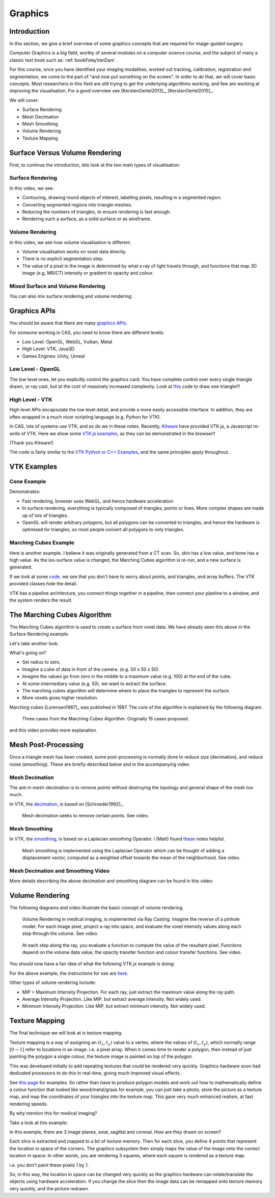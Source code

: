 .. _Graphics:

Graphics
========

Introduction
------------

In this section, we give a brief overview of some graphics concepts that
are required for image-guided surgery.

Computer Graphics is a big field, worthy of several modules on a computer science course,
and the subject of many a classic text book such as: :ref:`bookFoleyVanDam`.

For this course, once you have identified your imaging modalities,
worked out tracking, calibration, registration and segmentation,
we come to the part of "and now put something on the screen".
In order to do that, we will cover basic concepts. Most researchers in
this field are still trying to get the underlying algorithms working,
and few are working at improving the visualisation. For a good overview
see [KerstenOertel2013]_, [KerstenOertel2015]_.

We will cover:

* Surface Rendering
* Mesh Decimation
* Mesh Smoothing
* Volume Rendering
* Texture Mapping


Surface Versus Volume Rendering
-------------------------------

First, to continue the introduction, lets look at the two main types of visualisation:


Surface Rendering
^^^^^^^^^^^^^^^^^

In this video, we see:

* Contouring, drawing round objects of interest, labelling pixels, resulting in a segmented region.
* Converting segmented regions into triangle meshes.
* Reducing the numbers of triangles, to ensure rendering is fast enough.
* Rendering such a surface, as a solid surface or as wireframe.

.. raw:: html

    <iframe width="560" height="315" src="https://www.youtube.com/embed/Ai8oLmPrm10" frameborder="0" allow="accelerometer; autoplay; encrypted-media; gyroscope; picture-in-picture" allowfullscreen></iframe>


Volume Rendering
^^^^^^^^^^^^^^^^

In this video, we see how volume visualisation is different.

* Volume visualisation works on voxel data directly.
* There is no explicit segmentation step.
* The value of a pixel in the image is determined by what a ray of light travels through, and functions that map 3D image (e.g. MR/CT) intensity or gradient to opacity and colour.

.. raw:: html

    <iframe width="560" height="315" src="https://www.youtube.com/embed/7DzXGSoCcpU" frameborder="0" allow="accelerometer; autoplay; encrypted-media; gyroscope; picture-in-picture" allowfullscreen></iframe>


Mixed Surface and Volume Rendering
^^^^^^^^^^^^^^^^^^^^^^^^^^^^^^^^^^

You can also mix surface rendering and volume rendering:

.. raw:: html

    <iframe width="560" height="315" src="https://www.youtube.com/embed/m_HJWgqj0yE" frameborder="0" allow="accelerometer; autoplay; encrypted-media; gyroscope; picture-in-picture" allowfullscreen></iframe>


Graphics APIs
-------------

You should be aware that there are many `graphics APIs <https://en.wikipedia.org/wiki/List_of_3D_graphics_libraries>`_.

For someone working in CAS, you need to know there are different levels:

* Low Level: OpenGL, WebGL, Vulkan, Metal
* High Level: VTK, Java3D
* Games Engines: Unity, Unreal


Low Level - OpenGL
^^^^^^^^^^^^^^^^^^

The low level ones, let you explicitly control the graphics card. You
have complete control over every single triangle drawn, or ray cast, but
at the cost of massively increased complexity. Look at `this <https://github.com/MattClarkson/CMakeCatchTemplate/blob/master/Code/GuiApps/QOpenGLDemo/mpOpenGLWidget.cpp>`_ code to draw one triangle!!!


High Level - VTK
^^^^^^^^^^^^^^^^

High level APIs encapsulate the low level detail, and provide a
more easily accessible interface. In addition, they are often wrapped
in a much nicer scripting language (e.g. Python for VTK).

In CAS, lots of systems use VTK, and so do we in these notes.
Recently, `Kitware <https://www.kitware.com/>`_ have provided VTK.js, a Javascript re-write of VTK.
Here we show some `VTK.js examples <https://kitware.github.io/vtk-js/examples/>`_, as they can be demonstrated in the browser!!

(Thank you Kitware!)

The code is fairly similar to the `VTK Python or C++ Examples <https://lorensen.github.io/VTKExamples/site/>`_, and the same principles apply throughout.


VTK Examples
------------

Cone Example
^^^^^^^^^^^^

Demonstrates:

* Fast rendering, browser uses WebGL, and hence hardware acceleration
* In surface rendering, everything is typically composed of triangles, points or lines. More complex shapes are made up of lots of triangles.
* OpenGL will render arbitrary polygons, but all polygons can be converted to triangles, and hence the hardware is optimised for triangles, so most people convert all polygons to only triangles.

.. raw:: html

    <div style="position: relative; padding-bottom: 56.25%; height: 0; overflow: hidden; max-width: 100%; height: auto;">
        <iframe src="https://kitware.github.io/vtk-js/examples/Cone/index.html" frameborder="0" allowfullscreen style="position: absolute; top: 0; left: 0; width: 100%; height: 100%;"></iframe>
    </div>


Marching Cubes Example
^^^^^^^^^^^^^^^^^^^^^^

Here is another example. I believe it was originally generated from a CT scan. So, skin has a low value, and bone has a high value.
As the iso-surface value is changed, the Marching Cubes algorithm is re-run, and a new surface is generated.

.. raw:: html

    <div style="position: relative; padding-bottom: 56.25%; height: 0; overflow: hidden; max-width: 100%; height: auto;">
        <iframe src="https://kitware.github.io/vtk-js/examples/VolumeContour/index.html" frameborder="0" allowfullscreen style="position: absolute; top: 0; left: 0; width: 100%; height: 100%;"></iframe>
    </div>


If we look at some `code, <https://kitware.github.io/vtk-js/examples/VolumeContour.html#Source>`_
we see that you don't have to worry about points, and triangles, and array buffers. The VTK provided classes hide the detail.

VTK has a pipeline architecture, you connect things together in a pipeline, then connect your pipeline to a window,
and the system renders the result.


The Marching Cubes Algorithm
----------------------------

The Marching Cubes algorithm is used to create a surface from voxel data.
We have already seen this above in the Surface Rendering example.

Let's take another look.

.. raw:: html

    <div style="position: relative; padding-bottom: 56.25%; height: 0; overflow: hidden; max-width: 100%; height: auto;">
        <iframe src="https://kitware.github.io/vtk-js/examples/ImageMarchingCubes/index.html" frameborder="0" allowfullscreen style="position: absolute; top: 0; left: 0; width: 100%; height: 100%;"></iframe>
    </div>

What's going on?

* Set radius to zero.
* Imagine a cube of data in front of the camera. (e.g. 50 x 50 x 50)
* Imagine the values go from zero in the middle to a maximum value (e.g. 100) at the end of the cube.
* At some intermediary value (e.g. 50), we want to extract the surface.
* The marching cubes algorithm will determine where to place the triangles to represent the surface.
* More voxels gives higher resolution.

Marching cubes [Lorensen1987]_ was published in 1987. The core of the algorithm is explained by the following diagram.

.. figure:: MarchingCubesIllustration.png
  :alt: 3 Cases from The Marching Cubes Algorithm
  :width: 600

  Three cases from the Marching Cubes Algorithm. Originally 15 cases proposed.


and this video provides more explanation.

.. raw:: html

    <iframe width="560" height="315" src="https://www.youtube.com/embed/NLsdLUbOvCY" frameborder="0" allow="accelerometer; autoplay; encrypted-media; gyroscope; picture-in-picture" allowfullscreen></iframe>


Mesh Post-Processing
--------------------

Once a triangle mesh has been created, some post-processing is normally done to
reduce size (decimation), and reduce noise (smoothing). These are briefly
described below and in the accompanying video.


Mesh Decimation
^^^^^^^^^^^^^^^

The aim in mesh-decimation is to remove points without destroying the topology and
general shape of the mesh too much.

In VTK, the `decimation <https://vtk.org/doc/nightly/html/classvtkDecimatePro.html>`_, is based on [Schroeder1992]_.

.. figure:: MeshDecimationIllustration.jpg
  :alt: Illustration of Mesh Decimation in VTK
  :width: 600

  Mesh decimation seeks to remove certain points. See video.


Mesh Smoothing
^^^^^^^^^^^^^^

In VTK, the `smoothing <https://vtk.org/doc/nightly/html/classvtkSmoothPolyDataFilter.html>`_, is based on a
Laplacian smoothing Operator. I (Matt) found `these <http://graphics.stanford.edu/courses/cs468-12-spring/LectureSlides/06_smoothing.pdf>`_ notes helpful.

.. figure:: MeshSmoothingIllustration.jpg
  :alt: Illustration of Mesh Smoothing in VTK
  :width: 600

  Mesh smoothing is implemented using the Laplacian Operator which can be thought of adding a displacement vector, computed as a weighted offset towards the mean of the neighborhood. See video.


Mesh Decimation and Smoothing Video
^^^^^^^^^^^^^^^^^^^^^^^^^^^^^^^^^^^

More details describing the above decimation and smoothing diagram can be found in this video:

.. raw:: html

    <iframe width="560" height="315" src="https://www.youtube.com/embed/Dps_UGngAX8" frameborder="0" allow="accelerometer; autoplay; encrypted-media; gyroscope; picture-in-picture" allowfullscreen></iframe>


Volume Rendering
----------------

The following diagrams and video illustrate the basic concept of volume rendering.

.. figure:: VolumeRenderingRayCasting.png
  :alt: Illustration of Ray Casting
  :width: 600

  Volume Rendering in medical imaging, is implemented via Ray Casting. Imagine the reverse of a pinhole model. For each image pixel, project a ray into space, and evaluate the voxel intensity values along each step through the volume. See video.


.. figure:: VolumeRenderingCompositing.png
  :alt: Illustration of Compositing
  :width: 600

  At each step along the ray, you evaluate a function to compute the value of the resultant pixel. Functions depend on the volume data value, the opacity transfer function and colour transfer functions. See video.


.. raw:: html

    <iframe width="560" height="315" src="https://www.youtube.com/embed/QdNW_IUIrow" frameborder="0" allow="accelerometer; autoplay; encrypted-media; gyroscope; picture-in-picture" allowfullscreen></iframe>

You should now have a fair idea of what the following VTK.js example is doing:

.. raw:: html

    <div style="position: relative; padding-bottom: 56.25%; height: 0; overflow: hidden; max-width: 100%; height: auto;">
        <iframe src="https://kitware.github.io/vtk-js/examples/PiecewiseGaussianWidget/index.html" frameborder="0" allowfullscreen style="position: absolute; top: 0; left: 0; width: 100%; height: 100%;"></iframe>
    </div>

For the above example, the instructions for use are `here <https://kitware.github.io/vtk-js/examples/PiecewiseGaussianWidget.html>`_.


Other types of volume rendering include:

* MIP = Maximum Intensity Projection. For each ray, just extract the maximum value along the ray path.
* Average Intensity Projection. Like MIP, but extract average intensity. Not widely used.
* Minimum Intensity Projection. Like MIP, but extract minimum intensity. Not widely used.


Texture Mapping
---------------

The final technique we will look at is texture mapping.

Texture mapping is a way of assigning an :math:`(t_x, t_y)` value to a vertex,
where the values of :math:`(t_x, t_y)`, which normally range :math:`[0-1]` refer to locations in an image. i.e. a pixel array.
When it comes time to render a polygon, then instead of just painting the polygon a single colour, the texture image is painted on top of the polygon.

This was developed initially to add repeating textures that could be rendered very quickly. Graphics hardware soon had dedicated processors to
do this in real-time, giving much improved visual effects.

See `this page <https://learnopengl.com/Getting-started/Textures>`_ for examples. So rather than have to produce
polygon models and work out how to mathematically define a colour function that looked like wood/metal/grass for example,
you can just take a photo, store the picture as a texture map, and map the coordinates of your triangles into the texture map.
This gave very much enhanced realism, at fast rendering speeds.

By why mention this for medical imaging?

Take a look at this example:

.. raw:: html

    <div style="position: relative; padding-bottom: 56.25%; height: 0; overflow: hidden; max-width: 100%; height: auto;">
        <iframe src="https://kitware.github.io/vtk-js/examples/MultiSliceImageMapper/index.html" frameborder="0" allowfullscreen style="position: absolute; top: 0; left: 0; width: 100%; height: 100%;"></iframe>
    </div>

In this example, there are 3 image planes, axial, sagittal and coronal. How are they drawn on screen?

Each slice is extracted and mapped to a bit of texture memory. Then for each slice, you define 4 points that represent
the location in space of the corners. The graphics subsystem then simply maps the value of the image onto the correct
location in space. In other words, you are rendering 3 squares, where each square is rendered as a texture map.

i.e. you don't paint these pixels 1 by 1.

So, in this way, the location in space can be changed very quickly as the graphics hardware can rotate/translate
the objects using hardware acceleration. If you change the slice then the image data can be remapped onto texture memory very quickly,
and the picture redrawn.


